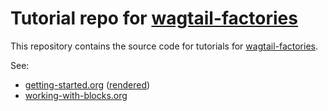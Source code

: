 * Tutorial repo for [[https://github.com/wagtail/wagtail-factories][wagtail-factories]]

This repository contains the source code for tutorials for [[https://github.com/wagtail/wagtail-factories][wagtail-factories]].

See:

- [[file:docs/tutorials/getting-started.org][getting-started.org]] ([[file:docs/tutorials/getting-started.rst][rendered]])
- [[file:docs/tutorials/working-with-blocks.org][working-with-blocks.org]]
